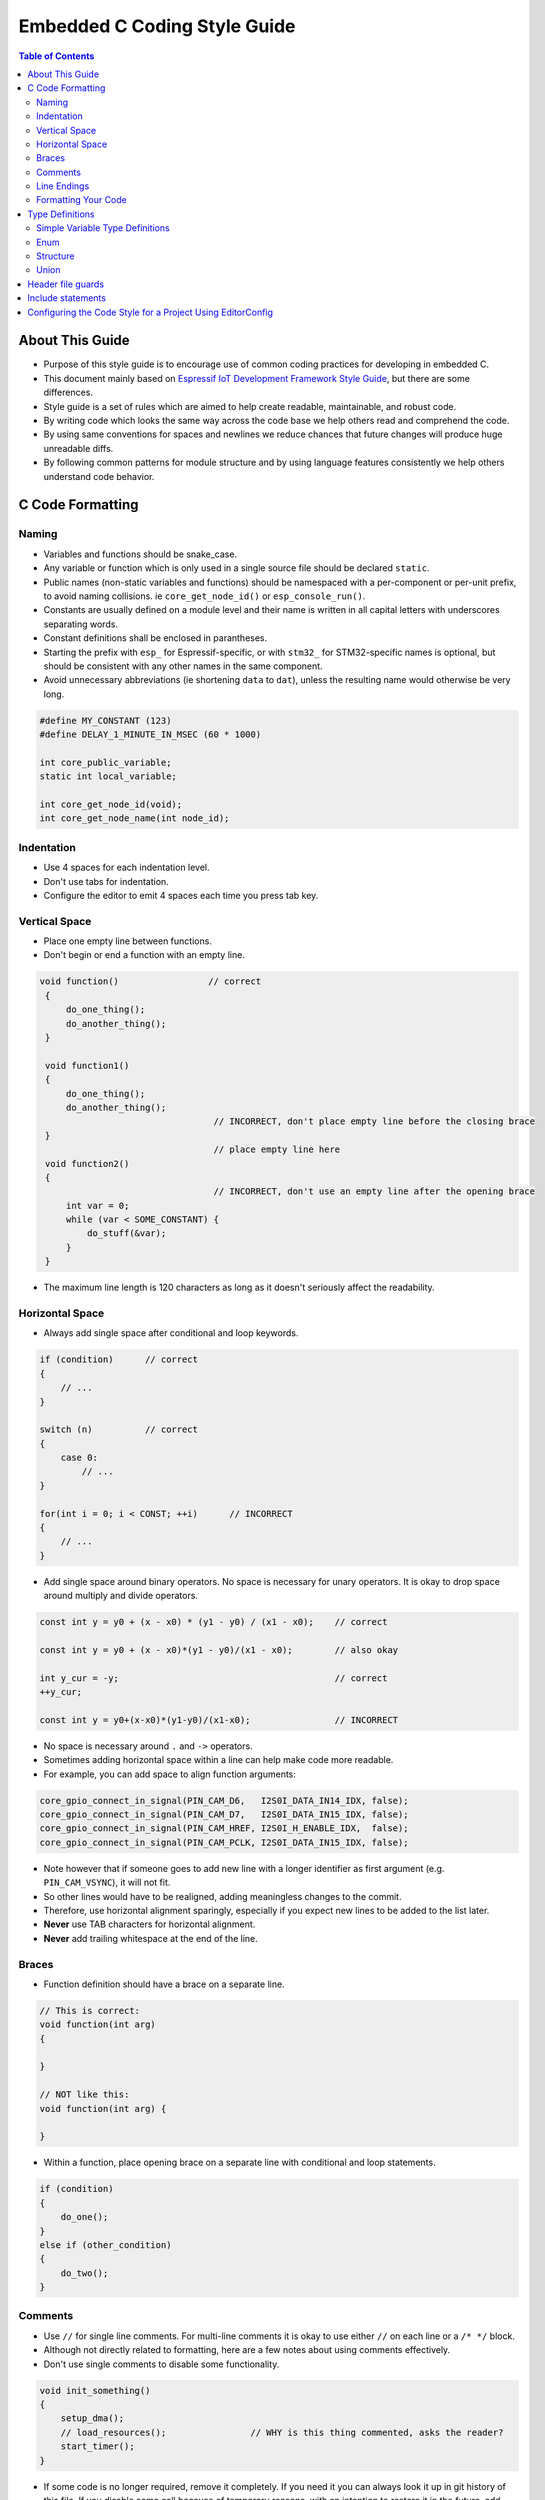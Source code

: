 Embedded C Coding Style Guide
=============================

.. contents:: Table of Contents
   :depth: 2

About This Guide
----------------

* Purpose of this style guide is to encourage use of common coding practices for developing in embedded C.
* This document mainly based on `Espressif IoT Development Framework Style Guide <https://docs.espressif.com/projects/esp-idf/en/latest/esp32/contribute/style-guide.html>`__, but there are some differences.
* Style guide is a set of rules which are aimed to help create readable, maintainable, and robust code.
* By writing code which looks the same way across the code base we help others read and comprehend the code.
* By using same conventions for spaces and newlines we reduce chances that future changes will produce huge unreadable diffs.
* By following common patterns for module structure and by using language features consistently we help others understand code behavior.


C Code Formatting
-----------------

Naming
^^^^^^

* Variables and functions should be snake_case.
* Any variable or function which is only used in a single source file should be declared ``static``.
* Public names (non-static variables and functions) should be namespaced with a per-component or per-unit prefix, to avoid naming collisions. ie ``core_get_node_id()`` or ``esp_console_run()``.
* Constants are usually defined on a module level and their name is written in all capital letters with underscores separating words.
* Constant definitions shall be enclosed in parantheses.
* Starting the prefix with ``esp_`` for Espressif-specific, or with ``stm32_`` for STM32-specific names is optional, but should be consistent with any other names in the same component.
* Avoid unnecessary abbreviations (ie shortening ``data`` to ``dat``), unless the resulting name would otherwise be very long.

.. code-block::

    #define MY_CONSTANT (123)
    #define DELAY_1_MINUTE_IN_MSEC (60 * 1000)

    int core_public_variable;
    static int local_variable;

    int core_get_node_id(void);
    int core_get_node_name(int node_id);



Indentation
^^^^^^^^^^^

* Use 4 spaces for each indentation level.
* Don't use tabs for indentation.
* Configure the editor to emit 4 spaces each time you press tab key.

Vertical Space
^^^^^^^^^^^^^^

- Place one empty line between functions.
- Don't begin or end a function with an empty line.

.. code-block::

   void function()                 // correct
    {
        do_one_thing();
        do_another_thing();
    }

    void function1()
    {
        do_one_thing();
        do_another_thing();
                                    // INCORRECT, don't place empty line before the closing brace
    }
                                    // place empty line here
    void function2()
    {
                                    // INCORRECT, don't use an empty line after the opening brace
        int var = 0;
        while (var < SOME_CONSTANT) {
            do_stuff(&var);
        }
    }

- The maximum line length is 120 characters as long as it doesn't seriously affect the readability.

Horizontal Space
^^^^^^^^^^^^^^^^

- Always add single space after conditional and loop keywords.

.. code-block::

    if (condition)      // correct
    {
        // ...
    }

    switch (n)          // correct
    {
        case 0:
            // ...
    }

    for(int i = 0; i < CONST; ++i)      // INCORRECT
    {
        // ...
    }

- Add single space around binary operators. No space is necessary for unary operators. It is okay to drop space around multiply and divide operators.

.. code-block::

    const int y = y0 + (x - x0) * (y1 - y0) / (x1 - x0);    // correct

    const int y = y0 + (x - x0)*(y1 - y0)/(x1 - x0);        // also okay

    int y_cur = -y;                                         // correct
    ++y_cur;

    const int y = y0+(x-x0)*(y1-y0)/(x1-x0);                // INCORRECT


- No space is necessary around ``.`` and ``->`` operators.
- Sometimes adding horizontal space within a line can help make code more readable.
- For example, you can add space to align function arguments:

.. code-block::

    core_gpio_connect_in_signal(PIN_CAM_D6,   I2S0I_DATA_IN14_IDX, false);
    core_gpio_connect_in_signal(PIN_CAM_D7,   I2S0I_DATA_IN15_IDX, false);
    core_gpio_connect_in_signal(PIN_CAM_HREF, I2S0I_H_ENABLE_IDX,  false);
    core_gpio_connect_in_signal(PIN_CAM_PCLK, I2S0I_DATA_IN15_IDX, false);

- Note however that if someone goes to add new line with a longer identifier as first argument (e.g.  ``PIN_CAM_VSYNC``), it will not fit.
- So other lines would have to be realigned, adding meaningless changes to the commit.
- Therefore, use horizontal alignment sparingly, especially if you expect new lines to be added to the list later.
- **Never** use TAB characters for horizontal alignment.
- **Never** add trailing whitespace at the end of the line.

Braces
^^^^^^

- Function definition should have a brace on a separate line.

.. code-block::

    // This is correct:
    void function(int arg)
    {

    }

    // NOT like this:
    void function(int arg) {

    }

- Within a function, place opening brace on a separate line with conditional and loop statements.

.. code-block::

    if (condition)
    {
        do_one();
    }
    else if (other_condition)
    {
        do_two();
    }

Comments
^^^^^^^^

- Use ``//`` for single line comments. For multi-line comments it is okay to use either ``//`` on each line or a ``/* */`` block.
- Although not directly related to formatting, here are a few notes about using comments effectively.
- Don't use single comments to disable some functionality.

.. code-block::

    void init_something()
    {
        setup_dma();
        // load_resources();                // WHY is this thing commented, asks the reader?
        start_timer();
    }

- If some code is no longer required, remove it completely. If you need it you can always look it up in git history of this file. If you disable some call because of temporary reasons, with an intention to restore it in the future, add explanation on the adjacent line

.. code-block::

    void init_something()
    {
        setup_dma();
        // TODO: we should load resources here, but loader is not fully integrated yet.
        // load_resources();
        start_timer();
    }

- Same goes for ``#if 0 ... #endif`` blocks.
- Remove code block completely if it is not used.
- Otherwise, add comment explaining why the block is disabled.
- Don't use ``#if 0 ... #endif`` or comments to store code snippets which you may need in the future.
- Don't add trivial comments about authorship and change date.
- You can always look up who modified any given line using git.
- E.g. this comment adds clutter to the code without adding any useful information:

.. code-block::

    void init_something()
    {
        setup_dma();
        // XXX add 2016-09-01
        init_dma_list();
        fill_dma_item(0);
        // end XXX add
        start_timer();
    }

Line Endings
^^^^^^^^^^^^

- Commits should only contain files with LF (Unix style) endings.
- Windows users can configure git to check out CRLF (Windows style) endings locally and commit LF endings by setting the ``core.autocrlf`` setting.
- `Github has a document about setting this option <https://docs.github.com/en/get-started/getting-started-with-git/configuring-git-to-handle-line-endings>`__
- If you accidentally have some commits in your branch that add LF endings, you can convert them to Unix by running this command in an MSYS2 or Unix terminal.
- Change directory to the IDF working directory and check the correct branch is currently checked out, beforehand:

.. code-block:: bash

  git rebase --exec 'git diff-tree --no-commit-id --name-only -r HEAD | xargs dos2unix && git commit -a --amend --no-edit --allow-empty' master

- Note that this line rebases on master, change the branch name at the end to rebase on another branch.
- For updating a single commit, it's possible to run ``dos2unix FILENAME`` and then run ``git commit --amend``

Formatting Your Code
^^^^^^^^^^^^^^^^^^^^

- You can use ``astyle`` program to format your code according to the above recommendations.
- If you are writing a file from scratch, or doing a complete rewrite, feel free to re-format the entire file.
- If you are changing a small portion of file, don't re-format the code you didn't change. This will help others when they review your changes.
- To re-format a file, run:

.. code-block:: bash

    tools/format.sh components/my_component/file.c


Type Definitions
----------------

Simple Variable Type Definitions
^^^^^^^^^^^^^^^^^^^^^^^^^^^^^^^^

- Should be snake_case, ending with _t suffix

.. code-block::

    typedef int signed_32_bit_t;

Enum
^^^^

- Enums should be defined through the ``typedef`` and be namespaced.
- Namespace should be snake_case, ending with **_et** suffix.
- Last entry should be addedd to enums, called XYZ_LAST.
- It makes it possible to iterate over the content of the enum.
- This last enum value gives you the total number of entries in case there are no direct value assigments to enum items.

.. code-block::

    typedef enum
    {
        MODULE_FOO_ONE,
        MODULE_FOO_TWO,
        MODULE_FOO_THREE,
        MODULE_FOO_MAX
    } module_foo_t;

Structure
^^^^^^^^^

- Structures should be defined through the ``typedef`` and be namespaced.
- Struct names and namespaces shall be written in **CamelCase** with a capital letter as beginning and ending with **_st** suffix.
- Member variables and methods shall be in snake_case.

.. code-block::

    typedef struct
    {
        int x;
        int y;
    } MyPoint_st;

    typdef struct {
        MyPoint_st center;
        int radius;
    } MyCircle_st;

    typdef struct {
        MyPoint_st start;
        MyPoint_st end;
    } MyLine_st;

Union
^^^^^

- Unions should be defined through the ``typedef`` and be namespaced.
- Namespace should be snake_case, ending with **_ut** suffix.
- Member variables shall be in snake_case.

.. code-block::

    // Definition:

    union {
        MyCircle_st my_circle;
        MyLine_st   my_line;
    } my_shape_ut;

    // Initialization:

    void main(void)
    {
        my_shape_ut shape1 = {.my_circle = {{1,2}, 10}};    // Initialize the union using the circle member
        my_shape_ut shape2 = {.my_line = {{1,2}, {3,4}}};   // Initialize the union using the line member

    ...
    }


Header file guards
------------------

* All public facing header files should have preprocessor guards.
* A pragma is preferred:

.. code-block::

    #pragma once

* over the following pattern:

.. code-block::

    #ifndef FILE_NAME_H
    #define FILE_NAME_H
    ...
    #endif // FILE_NAME_H

* In addition to guard macros, all C header files should have ``extern "C"`` guards to allow the header to be used from C++ code.
* Note that the following order should be used: ``pragma once``, then any ``#include`` statements, then ``extern "C"`` guards.

.. code-block::

    #pragma once

    #include <stdint.h>

    #ifdef __cplusplus
    extern "C" {
    #endif

    /* declarations go here */

    #ifdef __cplusplus
    }
    #endif

Include statements
------------------

When writing ``#include`` statements, try to maintain the following order:

* C standard library headers.
* Other POSIX standard headers and common extensions to them (such as ``sys/queue.h``.)
* Common MCU specific headers, such as IDF headers (``esp_log.h``, ``esp_system.h``, ``esp_timer.h``, ``esp_sleep.h``, etc.)
* Headers of other components, such as FreeRTOS.
* Public headers of the current component.
* Private headers.

Use angle brackets for C standard library headers and other POSIX headers (``#include <stdio.h>``).

Use double quotes for all other headers (``#include "esp_log.h"``).

Configuring the Code Style for a Project Using EditorConfig
-----------------------------------------------------------

* EditorConfig helps developers define and maintain consistent coding styles between different editors and IDEs.
* The EditorConfig project consists of a file format for defining coding styles and a collection of text editor plugins that enable editors to read the file format and adhere to defined styles.
* EditorConfig files are easily readable and they work nicely with version control systems.
* For more information, see `EditorConfig <https://editorconfig.org>`_ Website.
